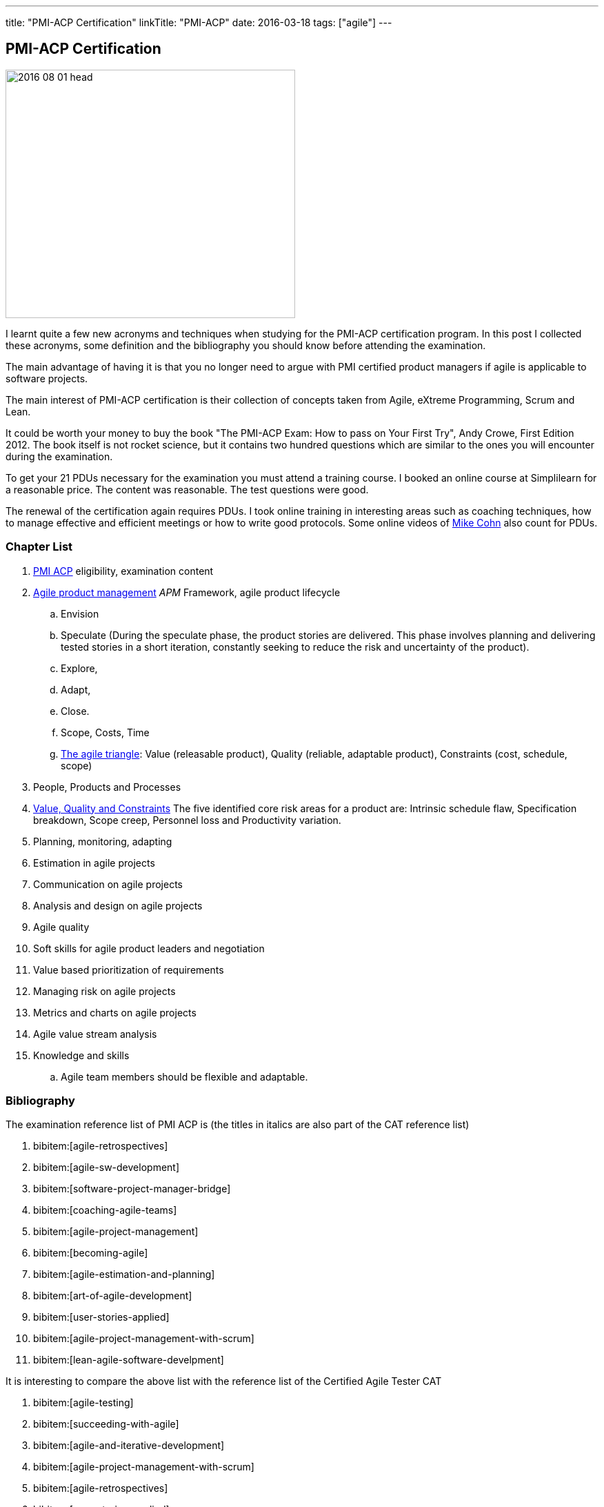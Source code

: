 ---
title: "PMI-ACP Certification"
linkTitle: "PMI-ACP"
date: 2016-03-18
tags: ["agile"]
---

== PMI-ACP Certification
:author: Marcel Baumann
:email: <marcel.baumann@tangly.net>
:homepage: https://www.tangly.net/
:company: https://www.tangly.net/[tangly llc]

image::2016-08-01-head.jpg[width=420, height=360, role=left]
I learnt quite a few new acronyms and techniques when studying for the PMI-ACP certification program.
In this post I collected these acronyms, some definition and the bibliography you should know before attending the examination.

The main advantage of having it is that you no longer need to argue with PMI certified product managers if agile is applicable to software projects.

The main interest of PMI-ACP certification is their collection of concepts taken from Agile, eXtreme Programming, Scrum and Lean.

It could be worth your money to buy the book "The PMI-ACP Exam: How to pass on Your First Try", Andy Crowe, First Edition 2012.
The book itself is not rocket science, but it contains two hundred questions which are similar to the ones you will encounter during the examination.

To get your 21 PDUs necessary for the examination you must attend a training course.
I booked an online course at Simplilearn for a reasonable price.
The content was reasonable.
The test questions were good.

The renewal of the certification again requires PDUs.
I took online training in interesting areas such as coaching techniques, how to manage effective and efficient meetings or how to write good protocols.
Some online videos of https://www.mountaingoatsoftware.com/blog[Mike Cohn] also count for PDUs.

=== Chapter List

. http://www.pmi.org/Certification/New-PMI-Agile-Certification.aspx[PMI ACP] eligibility, examination content
. http://en.wikipedia.org/wiki/Agile_software_development[Agile product management] __APM __Framework, agile product lifecycle
.. Envision
.. Speculate (During the speculate phase, the product stories are delivered.
 This phase involves planning and delivering tested stories in a short iteration, constantly seeking to reduce the risk and uncertainty of the product).
.. Explore,
.. Adapt,
.. Close.
.. Scope, Costs, Time
.. http://jimhighsmith.com/2010/11/14/beyond-scope-schedule-and-cost-the-agile-triangle/[The agile triangle]: Value (releasable product),
 Quality (reliable, adaptable product),  Constraints (cost, schedule, scope)
. People, Products and Processes
. http://jimhighsmith.com/2010/11/14/beyond-scope-schedule-and-cost-the-agile-triangle/[Value, Quality and Constraints]
 The five identified core risk areas for a product are: Intrinsic schedule flaw, Specification breakdown, Scope creep,
Personnel loss and Productivity variation.
. Planning, monitoring, adapting
. Estimation in agile projects
. Communication on agile projects
. Analysis and design on agile projects
. Agile quality
. Soft skills for agile product leaders and negotiation
. Value based prioritization of requirements
. Managing risk on agile projects
. Metrics and charts on agile projects
. Agile value stream analysis
. Knowledge and skills
.. Agile team members should be flexible and adaptable.

=== Bibliography

The examination reference list of PMI ACP is (the titles in italics are also part of the CAT reference list)

. bibitem:[agile-retrospectives]
. bibitem:[agile-sw-development]
. bibitem:[software-project-manager-bridge]
. bibitem:[coaching-agile-teams]
. bibitem:[agile-project-management]
. bibitem:[becoming-agile]
. bibitem:[agile-estimation-and-planning]
. bibitem:[art-of-agile-development]
. bibitem:[user-stories-applied]
. bibitem:[agile-project-management-with-scrum]
. bibitem:[lean-agile-software-develpment]

It is interesting to compare the above list with the reference list of the Certified Agile Tester CAT

. bibitem:[agile-testing]
. bibitem:[succeeding-with-agile]
. bibitem:[agile-and-iterative-development]
. bibitem:[agile-project-management-with-scrum]
. bibitem:[agile-retrospectives]
. bibitem:[user-stories-applied]
. bibitem:[the-deadline]
. bibitem:[peopleware]
. bibitem:[extreme-programmking-explained]
. bibitem:[lean-from-the-trenches]
. bibitem:[kanban]


=== Terminology and Acronyms

The more terms and acronyms you know, the easier the examination will be.

image:2016-08-01-active-listening.png[float="right"]

* http://en.wikipedia.org/wiki/Active_listening[Active Listening]
* ARCS - Attention Relevance Confidence Satisfaction - relevant for motivational theory and process for systematic motivational design
* Affinity Estimation - e.g. story points or tee-shirt sizes -. The Affinity Estimating exercise is best conducted on Product Backlogs larger than 20 items.
 It is best when you have at least 40 items which allows for groupings to easily become apparent.
* ATDD Acceptance Test Driven Development - Discuss, Distill, Develop, and Demo -
 see also http://en.wikipedia.org/wiki/Behavior_Driven_Development[Behaviour Driven Development] _BDD_
* http://agile2009.agilealliance.org/node/2153/[Boundary, Authority, Role and Task] _BART_
* CD Continuous Deployment (CD as Continuous Delivery is not part of the examination)
* http://en.wikipedia.org/wiki/Cumulative_flow_diagram[Cumulative Flow Diagrams] _CFD_
* CI Continuous Integration: multistage integration is running additional tests for performance, load or stability
* Collaboration versus Coordination: Work Together versus Share Information
* Cycle Time = Flow Time
* DEEP Detailed Appropriately, Estimable, Emergent, Prioritised
*Disaggregation: split story into smaller stories
* DRY Don't Repeat Yourself
* EI Emotional Intelligence
* EISA Emotional Intelligence Skills Assessment _Perceiving, Managing, Decision Making, Achieving, Influencing_
* EQ Emotional Intelligence Quotient
* Error-feedback ratio: is the number of new defects injected when fixing existing defects.
 Several years ago, Jerry Weinberg conducted studies on the error-feedback ratio and found that a 20% difference in feedback ratio leads to an 88% difference in completion time (bad enough), but the next 10% increase leads to a 112% increase.
* http://en.wikipedia.org/wiki/Earned_value_management[Earned Value Management] _EVM_ - this is standard PMI theory -
** PV (Planned Value) = BAC (Budget At Completion) \* Planned Percentage Completed Budget Cost of Work Scheduled
** AC (Actual Cost) - Budget Cost of Work Performed
** EV (Earned Value) = BAC (Budget At Completion) \* Actual Percentage Completed - Sum (PV[Completed]) from start until current
** CPI (Cost Performance Index) = EV / AC (Actual Cost) indicates if we are under or other budget
** SPI (Schedule Performance Index) = PV / AC indicates if we are early or late
** ETC (Cost Required) = (BAC - EV) / CPI - This metric is the forecast amount to complete the remaining work -
** EAC (Forecast Cost for the total planned work) = BAC / CPI = AC + ETC
* Five Levels of Conflicts
.. Problem to Solve (Good Teams) -> Collaboration, consensus
 Collaboration- Seeking a win-win situation. Consensus- Learning where every team member’s head is with regard to the issue and, in time, arriving at a decision everyone can back.
.. Disagreement -> Negotiate, support
.. Contest -> Accommodate
.. Crusade -> Shuttle between parties
.. World War -> Protect to avoid injuries
* JBGE Just Barely Good Enough
* http://en.wikipedia.org/wiki/INVEST_(mnemonic)[INVEST] Independent Negotiable Valuable Estimable Small (Sized appropriately) Testable
* http://en.wikipedia.org/wiki/Internal_rate_of_return[Internal Rate of Return] _IRR_, the higher, the better.
 The internal Rate of Return (IRR) is used to express the return on product in % terms when comparing two different cash flow streams.
* JIT Just In Time
* http://en.wikipedia.org/wiki/Kano_model[Kano Model]: Must have, Linear feature, Delight
** Threshold or basic attributes must have attributes, otherwise the product is incomplete.
 Threshold features are those that must be present in the product  for it to be successful. They are often referred to as must-have features.
** Performance attributes are linear, the more the better
** Excitement attributes are delights
* MMF Minimally Marketable Feature
* http://en.wikipedia.org/wiki/MoSCoW_Method[MoSCoW] Must, Should, Could, Won't
* http://en.wikipedia.org/wiki/Net_present_value[Net Present Value] _NPV_ -> FV = PV * (1+i)^n, FV is future value, PV is the present value. n is the number of periods/years; you can interpret as the higher, the better
* Payback Period, you can interpret as the lower the better
* PESTLE Political, Environmental, Societal, Technological, Legal, Economical
* http://www.pmi.org/Certification/New-PMI-Agile-Certification.aspx[PMI-ACP] Project Management Institute Agile Certified Practitioner
* Product Owner: Committed, Responsible, Authorized, Collaborative, and Knowledgeable
* http://en.wikipedia.org/wiki/Project_management[Project management methods]
* Relative Weighting Method
* Retrospective: Set the stage, Gather data, Generate insights, Decide what to do, Close the retrospective
* http://en.wikipedia.org/wiki/Risk[Risk]
** Risk Board
** Risk Exposure (Risk Sensus) -> Risk Probability * Risk Cost = Risk Exposure
** Risk Management Process: Identify, Assess, Respond, Review of risks
** Strategies: Avoid, Mitigate, Transfer, Accept
* ROI Return On Investment (Benefits - Costs) / Costs in percent. The higher the better
* http://java.dzone.com/articles/60-second-agility-roti[ROTI] Return On Time Invested (done in 60 seconds)
** 0 = "I'd have been better off making a Starbucks run. Complete waste of time" or Lost Principle: No Benefit Received for Time Invested Break-Even
** 1 = "You really should have let me stay at my desk and code"
** 2 = "This was an OK meeting. About as valuable as if I'd been coding" or Received Benefit Equal to Time Invested High Return on Investment
** 3 = "Surprisingly, this was more valuable than if I'd been writing code"
** 4 = "Wow, this meeting saved me tons of time. Thank goodness I didn't skip it to code" or Received Benefit Greater than Time Invested
* RUP Rational Unified Process: Inception, Elaboration, Construction, Transition phases
* Staging: The process of defining and prioritizing the nonfunctional requirements for scaling is called staging.
 Staging occurs prior to the start of the first sprint and takes just one day.
 During this day, the nonfunctional scaling requirements for this particular product are determined and placed in the Product Backlog.
* http://en.wikipedia.org/wiki/Shuhari[Shu Ha Ri]: can be considered as concentric circles, with Shu within Ha, and both Shu and Ha within Ri.
 The fundamental techniques and knowledge do not change.
** "protect", "obey" — traditional wisdom — learning fundamentals, techniques, heuristics, proverbs
** "detach", "digress" — breaking with tradition — detachment from the illusions of self
** "leave", "separate" — transcendence — there are no techniques or proverbs, all moves are natural.
 Becoming one with spirit alone without clinging to forms; transcending the physical
* {ref-scrum}
** pillars: Transparency, Inspection, Adaptation
** Scrum of Scrums = Meta Scrum
* SDLC System Development Lifecycle
* http://en.wikipedia.org/wiki/Servant_leadership[Servant Leadership]
* SIP Software In Progress
* SMART - Specific Measurable Attainable Relevant Time-bound -
* TFD Test First Development
* http://en.wikipedia.org/wiki/TDD[Test Driven Development] _TDD_
* http://en.wikipedia.org/wiki/Extreme_programming[Extreme Programming] _XP_
* http://en.wikipedia.org/wiki/Wideband_delphi[Wideband Delphi]
* Wave: Wave is the Product Planning structure with a Medium-range time frame (3 months) with story level capability and capability commitment.
 Waves, or milestones, are intermediate points, usually from one month to three months apart.
 Waves can have both a product management and a technical function. From a product management perspective, they provide a chance to review progress and make adjustments.
* http://en.wikipedia.org/wiki/Work_breakdown_structure[Work Breakdown Structure] _WBS_

Below some additional definitions

[quote, Norm Kerth's Prime Directive (should be used in review and retrospective) ]
____
Regardless of what we discover, we understand and truly believe that everyone did the best job they could, given what they knew at the time, their skills
and abilities, the resources available, and the situation at hand.
____

* Story Points versus Ideal Days - and Elapsed Days -
* Crystal Clear requires
** the following properties:
*** Frequent delivery of usable code to users
*** Reflective improvement
*** Osmotic http://en.wikipedia.org/wiki/Communication[communication] preferably by being co-located
** Crystal Clear additionally includes these optional properties:
*** Personal safety
*** Focus
*** Easy access to expert users
*** Automated tests, configuration management, and frequent integration
* Agile Coach Failure Modes: Spy, Seagull, Opinionated, Admin, Hub, Butterfly, Expert
* Root-causing a defect or testing the feasibility of an algorithm or a third party solution is an example of a spike
* Measure: ascertain the size, amount, or degree of (something) by using an instrument or device marked in standard units or by comparing it with an object of known size
* Dysfunctional teams pyramid: absence of trust, fear of conflict, lack of commitment, avoidance of accountability, inattention to results
* According to DeMarco, Fragmented knowledge workers may look busy but a lot of their business is just thrashing. The minimum cost penalty is 15%
* The declaration milestone is a verbal notice from one person to another, or to multiple people, that a milestone was reached.
* The three coach styles are Teaching, Coaching, and Advising.
* The quantity of function is, scope, measured in terms of user stories, use cases, requirements, or features (depending on a particular situation).
 In software, these may be measured ultimately as objects, modules, classes, or lines of code.

=== Questions

* Which of the following correctly defines the team members themselves managing assignment of the day-to-day tasks required to deliver stories at the end of
each iteration? _Workload Management_
* Which of the following technique can be used to apply to bring down the Lost Opportunity Cost within your team? _Team Collocation_
* When should the Product Owner provide feedback on the work results? _Just in time reviews_
* Who is the most appropriate person to monitor all the risks in an Agile product? _The product manager_
* Which of the following is false about Velocity? _Velocity cannot correct Estimation errors_
* Which of the following is NOT the skill for Agile coaches for facilitating change? _Reaching agreement_
* Which tool combines the estimation techniques of expert opinion, disaggregation and analogy?
_Planning poker combines expert opinion, analogy, and disaggregation into an enjoyable approach to estimating that results in quick but reliable estimates._
* Which of the following metrics can be BEST standardized across teams?
_Business case realization -The PMO can help the teams to enable timely decision making by standardizing the metrics.-_
* Which is the communication technique where you repeat back a summary of what the other person just said to you to confirm understanding?
_Reflective Listening is a communication technique where you repeat back a summary of what the other person just said to you to confirm understanding._
_Another benefit in this situation is that having the person hear their own ideas in another person’s voice/words may make it easier for them to be objective._
* Adaptation depends upon understanding a wide range of information, including an assessment of the product's progress, technical risks, the requirements
evolution, and ongoing competitive market analysis. Which are the areas where every team needs to constantly evaluate and make appropriate adaptations?
_Product Value, Product quality, Product status, Team performance -Every team needs to constantly evaluate and make appropriate adaptations in the following four areas - Product Value, Product quality, Product status, Team performance-_
* A standard for measuring or evaluating something. _Metric - A metric is a standard for measuring or evaluating something.-_
* What BEST describes the characteristics of a Learner at Level 3 or in the Fluent stage of learning?
 Learners in the Fluent stage are experts -The Stage 3 Learner is at the stage of mastery.
 He is able to figure out the end effect of any procedure and to make his way to that end.-
* Scrum uses the sashimi technique to require that every slice of functionality created by the developers be complete.
 All the requirements gathering and analysis, design work, coding, testing, and documentation that constitute a complete product are required to be completed
 in every Sprint and demonstrated in the Sprint increment of functionality. Sprints are kept short enough that the stakeholders don’t lose interest in the
 product before the Sprints are completed. And stakeholders can see that they have an opportunity to redirect the product at the start of every Sprint to
 optimize the value they derive from the product. At the end of every Sprint, stakeholders see new functionality. Models, requirements, and internal
 artefacts might be of use to the developers, but they are never shown to the stakeholders.
* Feature X has a value of 12 and the total value of all features is 35. If the feature is estimated to cost 56%, what is the priority of this feature using
 relative weighting?
 _Correct Answer is B. The priority of the feature is determined by dividing the relative value by the cost %. Hence the answer = (12/35)/(0.56) = 0.61._
* The 100-Point Method was originally developed by Dean Leffingwell and Don Widrig for use cases and is used for prioritization as well.
 It is a voting scheme where each stakeholder is given 100 points that he or she can use for voting in favour of the most important requirements.
 How they distribute the 100 points is up to them: 20 here, 10 there or even all 100 on a single requirement if that is their sole priority.
* When a team member approaches the Coach with a complaint about another team member, what conflict resolution technique should the Coach use?
 _Three-step intervention path_
 Every team needs to constantly evaluate and make appropriate adaptations in the following four areas: Product value, Product quality, Team performance,
 Project status.
* Normative methodologies are based on solutions or sequences of steps known to work for the discipline.
 Electrical and other building codes in house wiring are examples.
 In software development, one would include state diagram verification in this category.
* Iterative development means that we build a partial version of a product and then expand that version through successive short time periods of development
 followed by reviews and adaptations. Feature-based delivery means that the engineering team builds features of the final product or, particularly with
 industrial products. At least a close representation of the final product (such as a simulation model). Iterations are constrained to produce a result within
 a certain period of time—a time box (as short as 1–4 weeks for software). Time boxes force closure; they force us to make something concrete, often before
 we are quite ready. Incremental development means that we build these products such that they could be deployed at the end of one or more of the iterations.
* Forecasting the financial value of a theme is the responsibility of the product owner, but it is a responsibility shared with all other team
 members—programmers, testers, analysts, product managers, and so on.
* Decision Framing focuses majorly on,
_Decision framing focuses on who gets involved in the decision process._
_Managers who make decisions without input from subordinates and peers make poor decisions._
_Engineers who make decisions without input from managers and peers make poor decisions._
_Who makes the decision is less important than getting the right people involved in the decision process._
* Which of the following charts shows the total number of story points completed through the end of each iteration? _Cumulative story point burn-down chart_
* During a critical problem-solving, you can ask probing questions, use active and reflective listening, Lead to an answer, but one should avoid injecting their
own ideas.

I wish you success for your certification.
